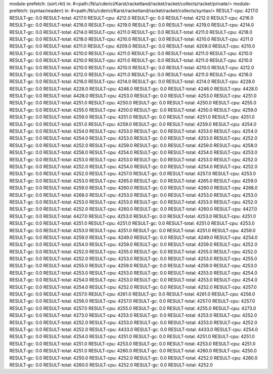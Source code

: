 module-prefetch: (sort.rkt) in: #<path:/N/u/cderici/Karst/racketland/racket/racket/collects/racket/private/>
module-prefetch: (syntax/readerr) in: #<path:/N/u/cderici/Karst/racketland/racket/racket/collects/syntax/>
RESULT-cpu: 4217.0
RESULT-gc: 0.0
RESULT-total: 4217.0
RESULT-cpu: 4212.0
RESULT-gc: 0.0
RESULT-total: 4212.0
RESULT-cpu: 4216.0
RESULT-gc: 0.0
RESULT-total: 4216.0
RESULT-cpu: 4219.0
RESULT-gc: 0.0
RESULT-total: 4219.0
RESULT-cpu: 4214.0
RESULT-gc: 0.0
RESULT-total: 4214.0
RESULT-cpu: 4211.0
RESULT-gc: 0.0
RESULT-total: 4211.0
RESULT-cpu: 4218.0
RESULT-gc: 0.0
RESULT-total: 4218.0
RESULT-cpu: 4210.0
RESULT-gc: 0.0
RESULT-total: 4210.0
RESULT-cpu: 4211.0
RESULT-gc: 0.0
RESULT-total: 4211.0
RESULT-cpu: 4209.0
RESULT-gc: 0.0
RESULT-total: 4209.0
RESULT-cpu: 4210.0
RESULT-gc: 0.0
RESULT-total: 4210.0
RESULT-cpu: 4211.0
RESULT-gc: 0.0
RESULT-total: 4211.0
RESULT-cpu: 4210.0
RESULT-gc: 0.0
RESULT-total: 4210.0
RESULT-cpu: 4211.0
RESULT-gc: 0.0
RESULT-total: 4211.0
RESULT-cpu: 4210.0
RESULT-gc: 0.0
RESULT-total: 4210.0
RESULT-cpu: 4210.0
RESULT-gc: 0.0
RESULT-total: 4210.0
RESULT-cpu: 4212.0
RESULT-gc: 0.0
RESULT-total: 4212.0
RESULT-cpu: 4211.0
RESULT-gc: 0.0
RESULT-total: 4211.0
RESULT-cpu: 4216.0
RESULT-gc: 0.0
RESULT-total: 4216.0
RESULT-cpu: 4214.0
RESULT-gc: 0.0
RESULT-total: 4214.0
RESULT-cpu: 4228.0
RESULT-gc: 0.0
RESULT-total: 4228.0
RESULT-cpu: 4246.0
RESULT-gc: 0.0
RESULT-total: 4246.0
RESULT-cpu: 4428.0
RESULT-gc: 0.0
RESULT-total: 4428.0
RESULT-cpu: 4253.0
RESULT-gc: 0.0
RESULT-total: 4253.0
RESULT-cpu: 4251.0
RESULT-gc: 0.0
RESULT-total: 4251.0
RESULT-cpu: 4250.0
RESULT-gc: 0.0
RESULT-total: 4250.0
RESULT-cpu: 4255.0
RESULT-gc: 0.0
RESULT-total: 4255.0
RESULT-cpu: 4250.0
RESULT-gc: 0.0
RESULT-total: 4250.0
RESULT-cpu: 4259.0
RESULT-gc: 0.0
RESULT-total: 4259.0
RESULT-cpu: 4251.0
RESULT-gc: 0.0
RESULT-total: 4251.0
RESULT-cpu: 4251.0
RESULT-gc: 0.0
RESULT-total: 4251.0
RESULT-cpu: 4259.0
RESULT-gc: 0.0
RESULT-total: 4259.0
RESULT-cpu: 4254.0
RESULT-gc: 0.0
RESULT-total: 4254.0
RESULT-cpu: 4253.0
RESULT-gc: 0.0
RESULT-total: 4253.0
RESULT-cpu: 4254.0
RESULT-gc: 0.0
RESULT-total: 4254.0
RESULT-cpu: 4253.0
RESULT-gc: 0.0
RESULT-total: 4253.0
RESULT-cpu: 4252.0
RESULT-gc: 0.0
RESULT-total: 4252.0
RESULT-cpu: 4259.0
RESULT-gc: 0.0
RESULT-total: 4259.0
RESULT-cpu: 4258.0
RESULT-gc: 0.0
RESULT-total: 4258.0
RESULT-cpu: 4254.0
RESULT-gc: 0.0
RESULT-total: 4254.0
RESULT-cpu: 4253.0
RESULT-gc: 0.0
RESULT-total: 4253.0
RESULT-cpu: 4253.0
RESULT-gc: 0.0
RESULT-total: 4253.0
RESULT-cpu: 4252.0
RESULT-gc: 0.0
RESULT-total: 4252.0
RESULT-cpu: 4254.0
RESULT-gc: 0.0
RESULT-total: 4254.0
RESULT-cpu: 4252.0
RESULT-gc: 0.0
RESULT-total: 4252.0
RESULT-cpu: 4257.0
RESULT-gc: 0.0
RESULT-total: 4257.0
RESULT-cpu: 4253.0
RESULT-gc: 0.0
RESULT-total: 4253.0
RESULT-cpu: 4265.0
RESULT-gc: 0.0
RESULT-total: 4265.0
RESULT-cpu: 4259.0
RESULT-gc: 0.0
RESULT-total: 4259.0
RESULT-cpu: 4260.0
RESULT-gc: 0.0
RESULT-total: 4260.0
RESULT-cpu: 4268.0
RESULT-gc: 0.0
RESULT-total: 4268.0
RESULT-cpu: 4253.0
RESULT-gc: 0.0
RESULT-total: 4253.0
RESULT-cpu: 4253.0
RESULT-gc: 0.0
RESULT-total: 4253.0
RESULT-cpu: 4253.0
RESULT-gc: 0.0
RESULT-total: 4253.0
RESULT-cpu: 4252.0
RESULT-gc: 0.0
RESULT-total: 4252.0
RESULT-cpu: 4260.0
RESULT-gc: 0.0
RESULT-total: 4260.0
RESULT-cpu: 4427.0
RESULT-gc: 0.0
RESULT-total: 4427.0
RESULT-cpu: 4253.0
RESULT-gc: 0.0
RESULT-total: 4253.0
RESULT-cpu: 4251.0
RESULT-gc: 0.0
RESULT-total: 4251.0
RESULT-cpu: 4251.0
RESULT-gc: 0.0
RESULT-total: 4251.0
RESULT-cpu: 4253.0
RESULT-gc: 0.0
RESULT-total: 4253.0
RESULT-cpu: 4251.0
RESULT-gc: 0.0
RESULT-total: 4251.0
RESULT-cpu: 4259.0
RESULT-gc: 0.0
RESULT-total: 4259.0
RESULT-cpu: 4249.0
RESULT-gc: 0.0
RESULT-total: 4249.0
RESULT-cpu: 4254.0
RESULT-gc: 0.0
RESULT-total: 4254.0
RESULT-cpu: 4259.0
RESULT-gc: 0.0
RESULT-total: 4259.0
RESULT-cpu: 4252.0
RESULT-gc: 0.0
RESULT-total: 4252.0
RESULT-cpu: 4255.0
RESULT-gc: 0.0
RESULT-total: 4255.0
RESULT-cpu: 4252.0
RESULT-gc: 0.0
RESULT-total: 4252.0
RESULT-cpu: 4253.0
RESULT-gc: 0.0
RESULT-total: 4253.0
RESULT-cpu: 4255.0
RESULT-gc: 0.0
RESULT-total: 4255.0
RESULT-cpu: 4259.0
RESULT-gc: 0.0
RESULT-total: 4259.0
RESULT-cpu: 4253.0
RESULT-gc: 0.0
RESULT-total: 4253.0
RESULT-cpu: 4253.0
RESULT-gc: 0.0
RESULT-total: 4253.0
RESULT-cpu: 4254.0
RESULT-gc: 0.0
RESULT-total: 4254.0
RESULT-cpu: 4253.0
RESULT-gc: 0.0
RESULT-total: 4253.0
RESULT-cpu: 4254.0
RESULT-gc: 0.0
RESULT-total: 4254.0
RESULT-cpu: 4252.0
RESULT-gc: 0.0
RESULT-total: 4252.0
RESULT-cpu: 4257.0
RESULT-gc: 0.0
RESULT-total: 4257.0
RESULT-cpu: 4261.0
RESULT-gc: 0.0
RESULT-total: 4261.0
RESULT-cpu: 4256.0
RESULT-gc: 0.0
RESULT-total: 4256.0
RESULT-cpu: 4257.0
RESULT-gc: 0.0
RESULT-total: 4257.0
RESULT-cpu: 4257.0
RESULT-gc: 0.0
RESULT-total: 4257.0
RESULT-cpu: 4255.0
RESULT-gc: 0.0
RESULT-total: 4255.0
RESULT-cpu: 4273.0
RESULT-gc: 0.0
RESULT-total: 4273.0
RESULT-cpu: 4253.0
RESULT-gc: 0.0
RESULT-total: 4253.0
RESULT-cpu: 4252.0
RESULT-gc: 0.0
RESULT-total: 4252.0
RESULT-cpu: 4253.0
RESULT-gc: 0.0
RESULT-total: 4253.0
RESULT-cpu: 4252.0
RESULT-gc: 0.0
RESULT-total: 4252.0
RESULT-cpu: 4433.0
RESULT-gc: 0.0
RESULT-total: 4433.0
RESULT-cpu: 4254.0
RESULT-gc: 0.0
RESULT-total: 4254.0
RESULT-cpu: 4251.0
RESULT-gc: 0.0
RESULT-total: 4251.0
RESULT-cpu: 4251.0
RESULT-gc: 0.0
RESULT-total: 4251.0
RESULT-cpu: 4253.0
RESULT-gc: 0.0
RESULT-total: 4253.0
RESULT-cpu: 4251.0
RESULT-gc: 0.0
RESULT-total: 4251.0
RESULT-cpu: 4260.0
RESULT-gc: 0.0
RESULT-total: 4260.0
RESULT-cpu: 4250.0
RESULT-gc: 0.0
RESULT-total: 4250.0
RESULT-cpu: 4252.0
RESULT-gc: 0.0
RESULT-total: 4252.0
RESULT-cpu: 4260.0
RESULT-gc: 0.0
RESULT-total: 4260.0
RESULT-cpu: 4252.0
RESULT-gc: 0.0
RESULT-total: 4252.0
